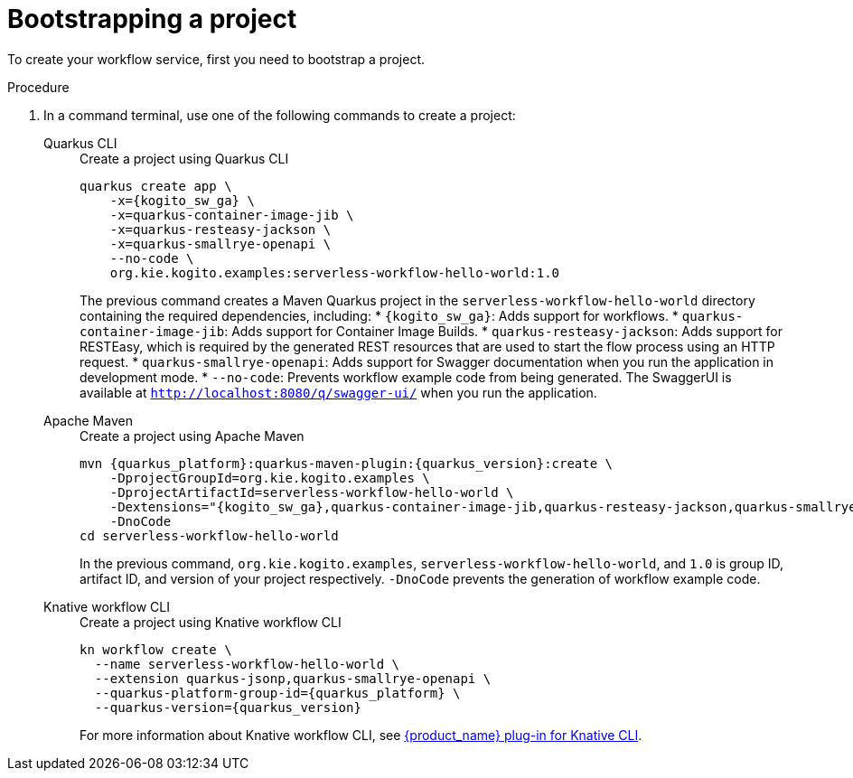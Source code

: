 :_content-type: PROCEDURE
:description: Bootstrapping a project
:keywords: bootstrap, project, serverless, workflow
:navtitle: Bootstrapping a project
// :page-aliases:

[id="proc-boostrapping-a-project"]
= Bootstrapping a project

To create your workflow service, first you need to bootstrap a project.

.Procedure
. In a command terminal, use one of the following commands to create a project:
+
[tabs]
====
Quarkus CLI::
+
--
.Create a project using Quarkus CLI
[source,shell,subs="attributes+"]
----
quarkus create app \
    -x={kogito_sw_ga} \
    -x=quarkus-container-image-jib \
    -x=quarkus-resteasy-jackson \
    -x=quarkus-smallrye-openapi \
    --no-code \
    org.kie.kogito.examples:serverless-workflow-hello-world:1.0
----
The previous command creates a Maven Quarkus project in the `serverless-workflow-hello-world` directory containing the required dependencies, including:
* `{kogito_sw_ga}`: Adds support for workflows.
* `quarkus-container-image-jib`: Adds support for Container Image Builds.
* `quarkus-resteasy-jackson`: Adds support for RESTEasy, which is required by the generated REST resources that are used to start the flow process using an HTTP request.
* `quarkus-smallrye-openapi`: Adds support for Swagger documentation when you run the application in development mode.
* `--no-code`: Prevents workflow example code from being generated.
The SwaggerUI is available at `http://localhost:8080/q/swagger-ui/` when you run the application.
--
Apache Maven::
+
--
.Create a project using Apache Maven
[source,shell,subs="attributes"]
----
mvn {quarkus_platform}:quarkus-maven-plugin:{quarkus_version}:create \
    -DprojectGroupId=org.kie.kogito.examples \
    -DprojectArtifactId=serverless-workflow-hello-world \
    -Dextensions="{kogito_sw_ga},quarkus-container-image-jib,quarkus-resteasy-jackson,quarkus-smallrye-openapi" \
    -DnoCode
cd serverless-workflow-hello-world
----
In the previous command, `org.kie.kogito.examples`, `serverless-workflow-hello-world`, and `1.0` is group ID, artifact ID, and version of your project respectively. `-DnoCode` prevents the generation of workflow example code.
--
Knative workflow CLI::
+
--
.Create a project using Knative workflow CLI
[source,shell,subs="attributes"]
----
kn workflow create \
  --name serverless-workflow-hello-world \
  --extension quarkus-jsonp,quarkus-smallrye-openapi \
  --quarkus-platform-group-id={quarkus_platform} \
  --quarkus-version={quarkus_version}
----
For more information about Knative workflow CLI, see xref:tooling/kn-plugin-workflow-overview.adoc[{product_name} plug-in for Knative CLI].
--
====
